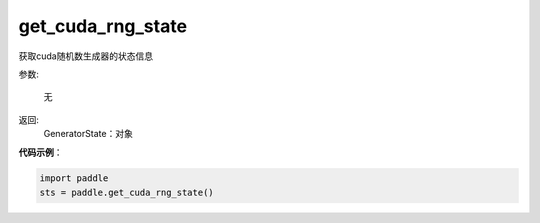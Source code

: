 .. _cn_api_paddle_cn_get_cuda_rng_state:

get_cuda_rng_state
-------------------------------
.. py:function:: paddle.get_cuda_rng_state()

获取cuda随机数生成器的状态信息


参数:

     无

返回: 
     GeneratorState：对象

**代码示例**：

.. code-block:: python

    import paddle
    sts = paddle.get_cuda_rng_state()
